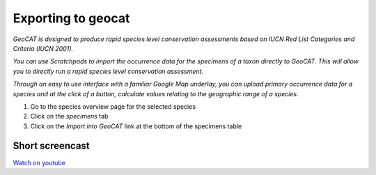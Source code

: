 Exporting to geocat
===================

*GeoCAT is designed to produce rapid species level conservation
assessments based on IUCN Red List Categories and Criteria (IUCN 2001).*

*You can use Scratchpads to import the occurrence data for the specimens
of a taxon directly to GeoCAT. This will allow you to directly run a
rapid species level conservation assessment.*

*Through an easy to use interface with a familiar Google Map underlay,
you can upload primary occurrence data for a species and at the click of
a button, calculate values relating to the geographic range of a
species.*

1. Go to the species overview page for the selected species
2. Click on the *specimens* tab
3. Click on the *Import into GeoCAT* link at the bottom of the specimens
   table

Short screencast
~~~~~~~~~~~~~~~~

`Watch on youtube`_

.. _Watch on youtube: https://www.youtube.com/watch?v=epysc1AWQu8